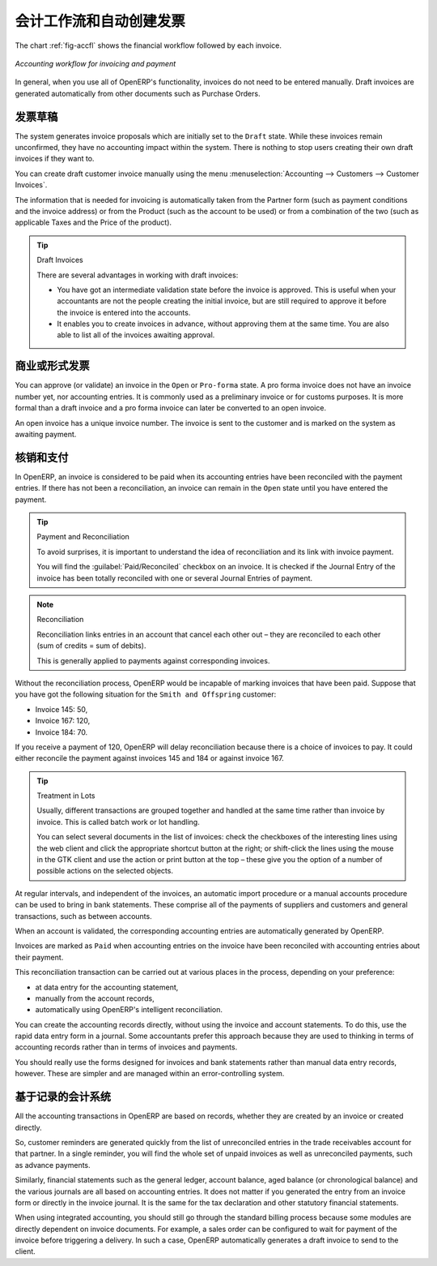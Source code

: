 
.. i18n: .. index::
.. i18n:    single: accounting; workflow
.. i18n:    single: accounting; invoicing
.. i18n:    single: invoicing
.. i18n: ..
..

.. index::
   single: accounting; workflow
   single: accounting; invoicing
   single: invoicing
..

.. i18n: Accounting Workflow and Automatic Invoice Creation
.. i18n: ==================================================
..

会计工作流和自动创建发票
==================================================

.. i18n: The chart :ref:`fig-accfl` shows the financial workflow followed by each invoice.
..

The chart :ref:`fig-accfl` shows the financial workflow followed by each invoice.

.. i18n: .. _fig-accfl:
.. i18n: 
.. i18n: .. figure::  images/account_flow.png
.. i18n:    :scale: 50
.. i18n:    :align: center
.. i18n: 
.. i18n:    *Accounting workflow for invoicing and payment*
..

.. _fig-accfl:

.. figure::  images/account_flow.png
   :scale: 50
   :align: center

   *Accounting workflow for invoicing and payment*

.. i18n: In general, when you use all of OpenERP's functionality, invoices do not need to be entered
.. i18n: manually. Draft invoices are generated automatically from other documents such as Purchase Orders.
..

In general, when you use all of OpenERP's functionality, invoices do not need to be entered
manually. Draft invoices are generated automatically from other documents such as Purchase Orders.

.. i18n: .. index::
.. i18n:    single: invoices
..

.. index::
   single: invoices

.. i18n: Draft Invoices
.. i18n: --------------
..

发票草稿
--------------

.. i18n: The system generates invoice proposals which are initially set to the \ ``Draft``\   state. While
.. i18n: these invoices remain unconfirmed, they have no accounting impact within the system. There is nothing
.. i18n: to stop users creating their own draft invoices if they want to.
..

The system generates invoice proposals which are initially set to the \ ``Draft``\   state. While
these invoices remain unconfirmed, they have no accounting impact within the system. There is nothing
to stop users creating their own draft invoices if they want to.

.. i18n: You can create draft customer invoice manually using the menu :menuselection:`Accounting --> Customers --> Customer Invoices`.
..

You can create draft customer invoice manually using the menu :menuselection:`Accounting --> Customers --> Customer Invoices`.

.. i18n: The information that is needed for invoicing is automatically taken from the Partner form (such as
.. i18n: payment conditions and the invoice address) or from the Product (such as the account to be used) or
.. i18n: from a combination of the two (such as applicable Taxes and the Price of the product).
..

The information that is needed for invoicing is automatically taken from the Partner form (such as
payment conditions and the invoice address) or from the Product (such as the account to be used) or
from a combination of the two (such as applicable Taxes and the Price of the product).

.. i18n: .. tip:: Draft Invoices
.. i18n: 
.. i18n:         There are several advantages in working with draft invoices:
.. i18n: 
.. i18n:         * You have got an intermediate validation state before the invoice is approved.
.. i18n:           This is useful when your accountants are not the people creating the initial invoice,
.. i18n:           but are still required to approve it before the invoice is entered into the accounts.
.. i18n: 
.. i18n:         * It enables you to create invoices in advance, without approving them at the same time.
.. i18n:           You are also able to list all of the invoices awaiting approval.
..

.. tip:: Draft Invoices

        There are several advantages in working with draft invoices:

        * You have got an intermediate validation state before the invoice is approved.
          This is useful when your accountants are not the people creating the initial invoice,
          but are still required to approve it before the invoice is entered into the accounts.

        * It enables you to create invoices in advance, without approving them at the same time.
          You are also able to list all of the invoices awaiting approval.

.. i18n: Open or Pro Forma Invoices
.. i18n: --------------------------
..

商业或形式发票
--------------------------

.. i18n: You can approve (or validate) an invoice in the \ ``Open``\   or \ ``Pro-forma``\   state.
.. i18n: A pro forma invoice does not have an invoice number yet, nor accounting entries.
.. i18n: It is commonly used as a preliminary invoice or for customs purposes.
.. i18n: It is more formal than a draft invoice and a pro forma invoice can later be converted to an open invoice.
..

You can approve (or validate) an invoice in the \ ``Open``\   or \ ``Pro-forma``\   state.
A pro forma invoice does not have an invoice number yet, nor accounting entries.
It is commonly used as a preliminary invoice or for customs purposes.
It is more formal than a draft invoice and a pro forma invoice can later be converted to an open invoice.

.. i18n: An open invoice has a unique invoice number. The invoice is sent to the customer and is marked on
.. i18n: the system as awaiting payment.
..

An open invoice has a unique invoice number. The invoice is sent to the customer and is marked on
the system as awaiting payment.

.. i18n: .. index::
.. i18n:    single: reconciliation
..

.. index::
   single: reconciliation

.. i18n: Reconciliation and Payments
.. i18n: ---------------------------
..

核销和支付
---------------------------

.. i18n: In OpenERP, an invoice is considered to be paid when its accounting entries have been reconciled
.. i18n: with the payment entries. If there has not been a reconciliation, an invoice can remain in the ``Open``
.. i18n: state until you have entered the payment.
..

In OpenERP, an invoice is considered to be paid when its accounting entries have been reconciled
with the payment entries. If there has not been a reconciliation, an invoice can remain in the ``Open``
state until you have entered the payment.

.. i18n: .. tip::  Payment and Reconciliation
.. i18n: 
.. i18n:         To avoid surprises, it is important to understand the idea of reconciliation and its link with
.. i18n:         invoice payment.
.. i18n: 
.. i18n:         You will find the :guilabel:`Paid/Reconciled` checkbox on an invoice.
.. i18n:         It is checked if the Journal Entry of the invoice has been totally reconciled
.. i18n:         with one or several Journal Entries of payment.
..

.. tip::  Payment and Reconciliation

        To avoid surprises, it is important to understand the idea of reconciliation and its link with
        invoice payment.

        You will find the :guilabel:`Paid/Reconciled` checkbox on an invoice.
        It is checked if the Journal Entry of the invoice has been totally reconciled
        with one or several Journal Entries of payment.

.. i18n: .. note:: Reconciliation
.. i18n: 
.. i18n:         Reconciliation links entries in an account that cancel each other out – they are reconciled
.. i18n:         to each other (sum of credits = sum of debits).
.. i18n: 
.. i18n:         This is generally applied to payments against corresponding invoices.
..

.. note:: Reconciliation

        Reconciliation links entries in an account that cancel each other out – they are reconciled
        to each other (sum of credits = sum of debits).

        This is generally applied to payments against corresponding invoices.

.. i18n: Without the reconciliation process, OpenERP would be incapable of marking invoices that have been
.. i18n: paid. Suppose that you have got the following situation for the ``Smith and Offspring`` customer:
..

Without the reconciliation process, OpenERP would be incapable of marking invoices that have been
paid. Suppose that you have got the following situation for the ``Smith and Offspring`` customer:

.. i18n: * Invoice 145: 50,
.. i18n: 
.. i18n: * Invoice 167: 120,
.. i18n: 
.. i18n: * Invoice 184: 70.
..

* Invoice 145: 50,

* Invoice 167: 120,

* Invoice 184: 70.

.. i18n: If you receive a payment of 120, OpenERP will delay reconciliation because there is a choice of
.. i18n: invoices to pay. It could either reconcile the payment against invoices 145 and 184 or against
.. i18n: invoice 167.
..

If you receive a payment of 120, OpenERP will delay reconciliation because there is a choice of
invoices to pay. It could either reconcile the payment against invoices 145 and 184 or against
invoice 167.

.. i18n: .. tip:: Treatment in Lots
.. i18n: 
.. i18n:         Usually, different transactions are grouped together and handled at the same time rather than
.. i18n:         invoice by invoice. This is called batch work or lot handling.
.. i18n: 
.. i18n:         You can select several documents in the list of invoices: check the checkboxes of
.. i18n:         the interesting lines using the web client and click the appropriate shortcut button at the right;
.. i18n:         or shift-click the lines using the mouse in the GTK client and use the action or print button at
.. i18n:         the top –
.. i18n:         these give you the option of a number of possible actions on the selected objects.
..

.. tip:: Treatment in Lots

        Usually, different transactions are grouped together and handled at the same time rather than
        invoice by invoice. This is called batch work or lot handling.

        You can select several documents in the list of invoices: check the checkboxes of
        the interesting lines using the web client and click the appropriate shortcut button at the right;
        or shift-click the lines using the mouse in the GTK client and use the action or print button at
        the top –
        these give you the option of a number of possible actions on the selected objects.

.. i18n: At regular intervals, and independent of the invoices, an automatic import procedure or a manual
.. i18n: accounts procedure can be used to bring in bank statements. These comprise all of the payments of
.. i18n: suppliers and customers and general transactions, such as between accounts.
..

At regular intervals, and independent of the invoices, an automatic import procedure or a manual
accounts procedure can be used to bring in bank statements. These comprise all of the payments of
suppliers and customers and general transactions, such as between accounts.

.. i18n: When an account is validated, the corresponding accounting entries are automatically generated by
.. i18n: OpenERP.
..

When an account is validated, the corresponding accounting entries are automatically generated by
OpenERP.

.. i18n: Invoices are marked as ``Paid`` when accounting entries on the invoice have been reconciled with
.. i18n: accounting entries about their payment.
..

Invoices are marked as ``Paid`` when accounting entries on the invoice have been reconciled with
accounting entries about their payment.

.. i18n: This reconciliation transaction can be carried out at various places in the process, depending on
.. i18n: your preference:
..

This reconciliation transaction can be carried out at various places in the process, depending on
your preference:

.. i18n: * at data entry for the accounting statement,
.. i18n: 
.. i18n: * manually from the account records,
.. i18n: 
.. i18n: * automatically using OpenERP's intelligent reconciliation.
..

* at data entry for the accounting statement,

* manually from the account records,

* automatically using OpenERP's intelligent reconciliation.

.. i18n: You can create the accounting records directly, without using the invoice and account statements. To
.. i18n: do this, use the rapid data entry form in a journal. Some accountants prefer this approach because
.. i18n: they are used to thinking in terms of accounting records rather than in terms of invoices and
.. i18n: payments.
..

You can create the accounting records directly, without using the invoice and account statements. To
do this, use the rapid data entry form in a journal. Some accountants prefer this approach because
they are used to thinking in terms of accounting records rather than in terms of invoices and
payments.

.. i18n: You should really use the forms designed for invoices and bank statements rather than manual data
.. i18n: entry records, however. These are simpler and are managed within an error-controlling system.
..

You should really use the forms designed for invoices and bank statements rather than manual data
entry records, however. These are simpler and are managed within an error-controlling system.

.. i18n: Records-based Accounting System
.. i18n: -------------------------------
..

基于记录的会计系统
-------------------------------

.. i18n: All the accounting transactions in OpenERP are based on records, whether they are created by an
.. i18n: invoice or created directly.
..

All the accounting transactions in OpenERP are based on records, whether they are created by an
invoice or created directly.

.. i18n: So, customer reminders are generated quickly from the list of unreconciled entries in the trade
.. i18n: receivables account for that partner. In a single reminder, you will find the whole set of unpaid
.. i18n: invoices as well as unreconciled payments, such as advance payments.
..

So, customer reminders are generated quickly from the list of unreconciled entries in the trade
receivables account for that partner. In a single reminder, you will find the whole set of unpaid
invoices as well as unreconciled payments, such as advance payments.

.. i18n: Similarly, financial statements such as the general ledger, account balance, aged balance (or
.. i18n: chronological balance) and the various journals are all based on accounting entries. It does not
.. i18n: matter if you generated the entry from an invoice form or directly in the invoice journal. It is the
.. i18n: same for the tax declaration and other statutory financial statements.
..

Similarly, financial statements such as the general ledger, account balance, aged balance (or
chronological balance) and the various journals are all based on accounting entries. It does not
matter if you generated the entry from an invoice form or directly in the invoice journal. It is the
same for the tax declaration and other statutory financial statements.

.. i18n: When using integrated accounting, you should still go through the standard billing process because
.. i18n: some modules are directly dependent on invoice documents. For example, a sales order can be
.. i18n: configured to wait for payment of the invoice before triggering a delivery. In such a case,
.. i18n: OpenERP automatically generates a draft invoice to send to the client.
..

When using integrated accounting, you should still go through the standard billing process because
some modules are directly dependent on invoice documents. For example, a sales order can be
configured to wait for payment of the invoice before triggering a delivery. In such a case,
OpenERP automatically generates a draft invoice to send to the client.

.. i18n: .. Copyright © Open Object Press. All rights reserved.
..

.. Copyright © Open Object Press. All rights reserved.

.. i18n: .. You may take electronic copy of this publication and distribute it if you don't
.. i18n: .. change the content. You can also print a copy to be read by yourself only.
..

.. You may take electronic copy of this publication and distribute it if you don't
.. change the content. You can also print a copy to be read by yourself only.

.. i18n: .. We have contracts with different publishers in different countries to sell and
.. i18n: .. distribute paper or electronic based versions of this book (translated or not)
.. i18n: .. in bookstores. This helps to distribute and promote the OpenERP product. It
.. i18n: .. also helps us to create incentives to pay contributors and authors using author
.. i18n: .. rights of these sales.
..

.. We have contracts with different publishers in different countries to sell and
.. distribute paper or electronic based versions of this book (translated or not)
.. in bookstores. This helps to distribute and promote the OpenERP product. It
.. also helps us to create incentives to pay contributors and authors using author
.. rights of these sales.

.. i18n: .. Due to this, grants to translate, modify or sell this book are strictly
.. i18n: .. forbidden, unless Tiny SPRL (representing Open Object Press) gives you a
.. i18n: .. written authorisation for this.
..

.. Due to this, grants to translate, modify or sell this book are strictly
.. forbidden, unless Tiny SPRL (representing Open Object Press) gives you a
.. written authorisation for this.

.. i18n: .. Many of the designations used by manufacturers and suppliers to distinguish their
.. i18n: .. products are claimed as trademarks. Where those designations appear in this book,
.. i18n: .. and Open Object Press was aware of a trademark claim, the designations have been
.. i18n: .. printed in initial capitals.
..

.. Many of the designations used by manufacturers and suppliers to distinguish their
.. products are claimed as trademarks. Where those designations appear in this book,
.. and Open Object Press was aware of a trademark claim, the designations have been
.. printed in initial capitals.

.. i18n: .. While every precaution has been taken in the preparation of this book, the publisher
.. i18n: .. and the authors assume no responsibility for errors or omissions, or for damages
.. i18n: .. resulting from the use of the information contained herein.
..

.. While every precaution has been taken in the preparation of this book, the publisher
.. and the authors assume no responsibility for errors or omissions, or for damages
.. resulting from the use of the information contained herein.

.. i18n: .. Published by Open Object Press, Grand Rosière, Belgium
..

.. Published by Open Object Press, Grand Rosière, Belgium
